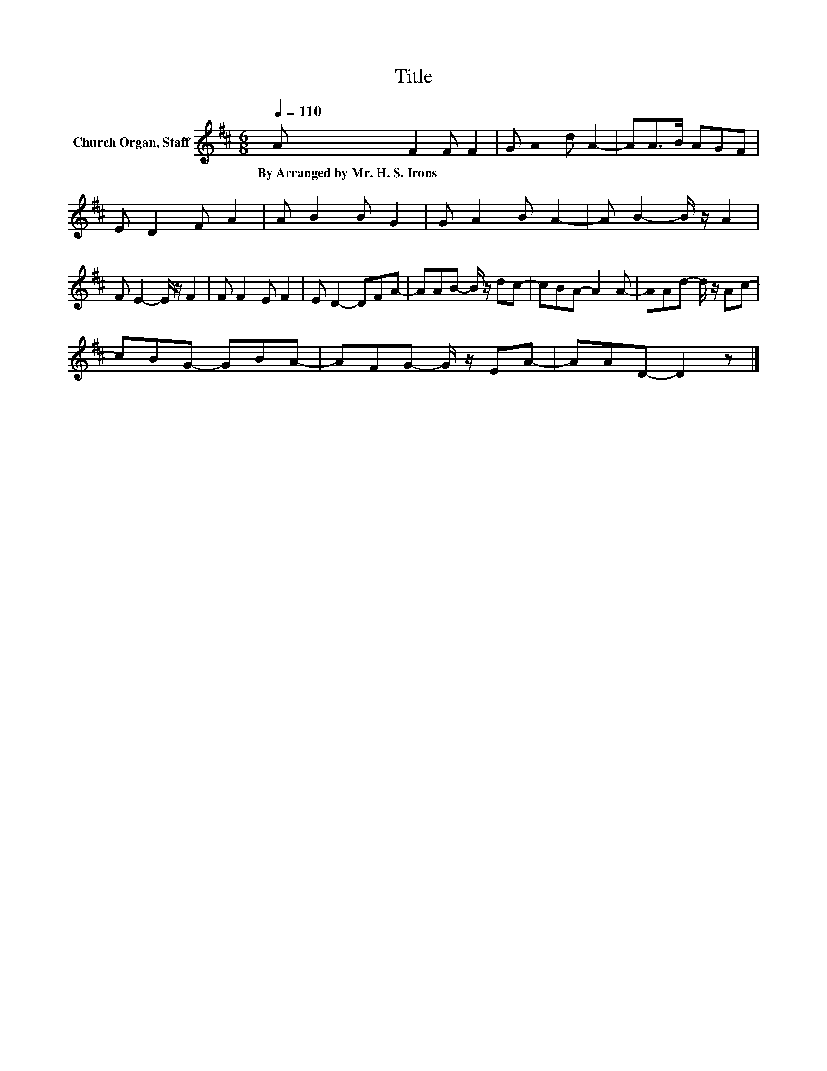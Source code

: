 X:1
T:Title
L:1/8
Q:1/4=110
M:6/8
K:D
V:1 treble nm="Church Organ, Staff"
V:1
 A F2 F F2 | G A2 d A2- | AA>B AGF | E D2 F A2 | A B2 B G2 | G A2 B A2- | A B2- B/ z/ A2 | %7
w: By~Arranged~by~Mr.~H.~S.~Irons * * *|||||||
 F E2- E/ z/ F2 | F F2 E F2 | E D2- DFA- | AAB- B/ z/ dc- | cBA- A2 A- | AAd- d/ z/ Ac- | %13
w: ||||||
 cBG- GBA- | AFG- G/ z/ EA- | AAD- D2 z |] %16
w: |||

